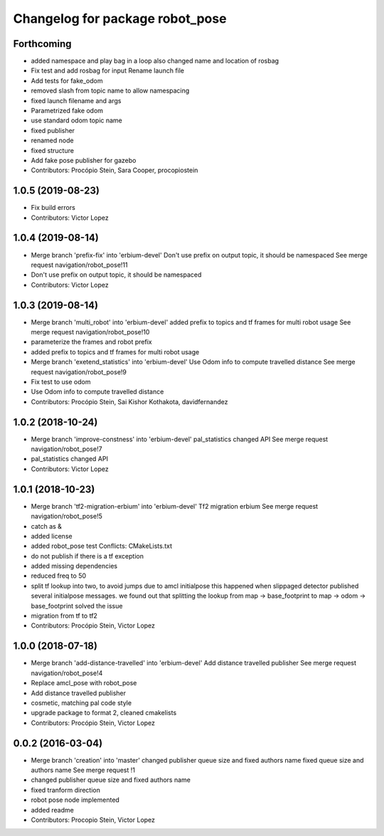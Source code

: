 ^^^^^^^^^^^^^^^^^^^^^^^^^^^^^^^^
Changelog for package robot_pose
^^^^^^^^^^^^^^^^^^^^^^^^^^^^^^^^

Forthcoming
-----------
* added namespace and play bag in a loop
  also changed name and location of rosbag
* Fix test and add rosbag for input
  Rename launch file
* Add tests for fake_odom
* removed slash from topic name to allow namespacing
* fixed launch filename and args
* Parametrized fake odom
* use standard odom topic name
* fixed publisher
* renamed node
* fixed structure
* Add fake pose publisher for gazebo
* Contributors: Procópio Stein, Sara Cooper, procopiostein

1.0.5 (2019-08-23)
------------------
* Fix build errors
* Contributors: Victor Lopez

1.0.4 (2019-08-14)
------------------
* Merge branch 'prefix-fix' into 'erbium-devel'
  Don't use prefix on output topic, it should be namespaced
  See merge request navigation/robot_pose!11
* Don't use prefix on output topic, it should be namespaced
* Contributors: Victor Lopez

1.0.3 (2019-08-14)
------------------
* Merge branch 'multi_robot' into 'erbium-devel'
  added prefix to topics and tf frames for multi robot usage
  See merge request navigation/robot_pose!10
* parameterize the frames and robot prefix
* added prefix to topics and tf frames for multi robot usage
* Merge branch 'exetend_statistics' into 'erbium-devel'
  Use Odom info to compute travelled distance
  See merge request navigation/robot_pose!9
* Fix test to use odom
* Use Odom info to compute travelled distance
* Contributors: Procópio Stein, Sai Kishor Kothakota, davidfernandez

1.0.2 (2018-10-24)
------------------
* Merge branch 'improve-constness' into 'erbium-devel'
  pal_statistics changed API
  See merge request navigation/robot_pose!7
* pal_statistics changed API
* Contributors: Victor Lopez

1.0.1 (2018-10-23)
------------------
* Merge branch 'tf2-migration-erbium' into 'erbium-devel'
  Tf2 migration erbium
  See merge request navigation/robot_pose!5
* catch as &
* added license
* added robot_pose test
  Conflicts:
  CMakeLists.txt
* do not publish if there is a tf exception
* added missing dependencies
* reduced freq to 50
* split tf lookup into two, to avoid jumps due to amcl initialpose
  this happened when slippaged detector published several initialpose
  messages. we found out that splitting the lookup from
  map -> base_footprint to map -> odom -> base_footprint
  solved the issue
* migration from tf to tf2
* Contributors: Procópio Stein, Victor Lopez

1.0.0 (2018-07-18)
------------------
* Merge branch 'add-distance-travelled' into 'erbium-devel'
  Add distance travelled publisher
  See merge request navigation/robot_pose!4
* Replace amcl_pose with robot_pose
* Add distance travelled publisher
* cosmetic, matching pal code style
* upgrade package to format 2, cleaned cmakelists
* Contributors: Procópio Stein, Victor Lopez

0.0.2 (2016-03-04)
------------------
* Merge branch 'creation' into 'master'
  changed publisher queue size and fixed authors name
  fixed queue size and authors name
  See merge request !1
* changed publisher queue size and fixed authors name
* fixed tranform direction
* robot pose node implemented
* added readme
* Contributors: Procopio Stein, Victor Lopez
